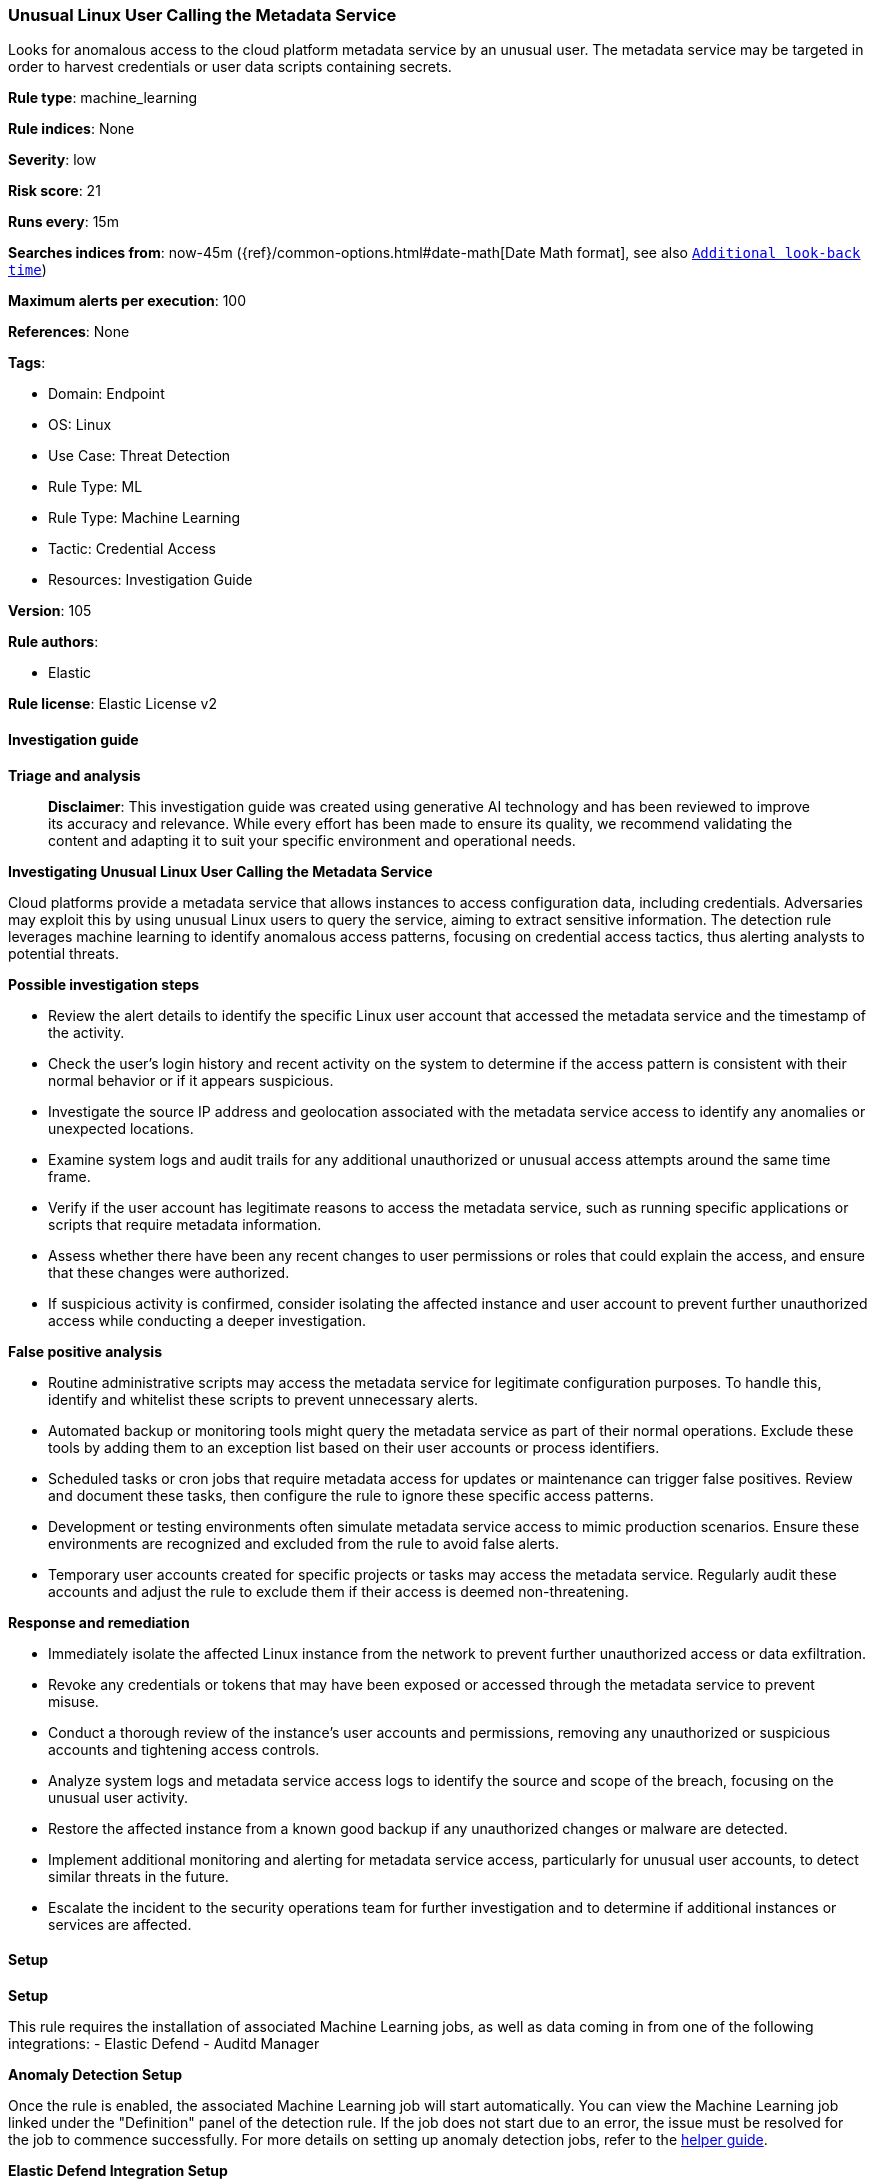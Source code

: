 [[prebuilt-rule-8-14-21-unusual-linux-user-calling-the-metadata-service]]
=== Unusual Linux User Calling the Metadata Service

Looks for anomalous access to the cloud platform metadata service by an unusual user. The metadata service may be targeted in order to harvest credentials or user data scripts containing secrets.

*Rule type*: machine_learning

*Rule indices*: None

*Severity*: low

*Risk score*: 21

*Runs every*: 15m

*Searches indices from*: now-45m ({ref}/common-options.html#date-math[Date Math format], see also <<rule-schedule, `Additional look-back time`>>)

*Maximum alerts per execution*: 100

*References*: None

*Tags*: 

* Domain: Endpoint
* OS: Linux
* Use Case: Threat Detection
* Rule Type: ML
* Rule Type: Machine Learning
* Tactic: Credential Access
* Resources: Investigation Guide

*Version*: 105

*Rule authors*: 

* Elastic

*Rule license*: Elastic License v2


==== Investigation guide



*Triage and analysis*


> **Disclaimer**:
> This investigation guide was created using generative AI technology and has been reviewed to improve its accuracy and relevance. While every effort has been made to ensure its quality, we recommend validating the content and adapting it to suit your specific environment and operational needs.


*Investigating Unusual Linux User Calling the Metadata Service*


Cloud platforms provide a metadata service that allows instances to access configuration data, including credentials. Adversaries may exploit this by using unusual Linux users to query the service, aiming to extract sensitive information. The detection rule leverages machine learning to identify anomalous access patterns, focusing on credential access tactics, thus alerting analysts to potential threats.


*Possible investigation steps*


- Review the alert details to identify the specific Linux user account that accessed the metadata service and the timestamp of the activity.
- Check the user's login history and recent activity on the system to determine if the access pattern is consistent with their normal behavior or if it appears suspicious.
- Investigate the source IP address and geolocation associated with the metadata service access to identify any anomalies or unexpected locations.
- Examine system logs and audit trails for any additional unauthorized or unusual access attempts around the same time frame.
- Verify if the user account has legitimate reasons to access the metadata service, such as running specific applications or scripts that require metadata information.
- Assess whether there have been any recent changes to user permissions or roles that could explain the access, and ensure that these changes were authorized.
- If suspicious activity is confirmed, consider isolating the affected instance and user account to prevent further unauthorized access while conducting a deeper investigation.


*False positive analysis*


- Routine administrative scripts may access the metadata service for legitimate configuration purposes. To handle this, identify and whitelist these scripts to prevent unnecessary alerts.
- Automated backup or monitoring tools might query the metadata service as part of their normal operations. Exclude these tools by adding them to an exception list based on their user accounts or process identifiers.
- Scheduled tasks or cron jobs that require metadata access for updates or maintenance can trigger false positives. Review and document these tasks, then configure the rule to ignore these specific access patterns.
- Development or testing environments often simulate metadata service access to mimic production scenarios. Ensure these environments are recognized and excluded from the rule to avoid false alerts.
- Temporary user accounts created for specific projects or tasks may access the metadata service. Regularly audit these accounts and adjust the rule to exclude them if their access is deemed non-threatening.


*Response and remediation*


- Immediately isolate the affected Linux instance from the network to prevent further unauthorized access or data exfiltration.
- Revoke any credentials or tokens that may have been exposed or accessed through the metadata service to prevent misuse.
- Conduct a thorough review of the instance's user accounts and permissions, removing any unauthorized or suspicious accounts and tightening access controls.
- Analyze system logs and metadata service access logs to identify the source and scope of the breach, focusing on the unusual user activity.
- Restore the affected instance from a known good backup if any unauthorized changes or malware are detected.
- Implement additional monitoring and alerting for metadata service access, particularly for unusual user accounts, to detect similar threats in the future.
- Escalate the incident to the security operations team for further investigation and to determine if additional instances or services are affected.

==== Setup



*Setup*


This rule requires the installation of associated Machine Learning jobs, as well as data coming in from one of the following integrations:
- Elastic Defend
- Auditd Manager


*Anomaly Detection Setup*


Once the rule is enabled, the associated Machine Learning job will start automatically. You can view the Machine Learning job linked under the "Definition" panel of the detection rule. If the job does not start due to an error, the issue must be resolved for the job to commence successfully. For more details on setting up anomaly detection jobs, refer to the https://www.elastic.co/guide/en/kibana/current/xpack-ml-anomalies.html[helper guide].


*Elastic Defend Integration Setup*

Elastic Defend is integrated into the Elastic Agent using Fleet. Upon configuration, the integration allows the Elastic Agent to monitor events on your host and send data to the Elastic Security app.


*Prerequisite Requirements:*

- Fleet is required for Elastic Defend.
- To configure Fleet Server refer to the https://www.elastic.co/guide/en/fleet/current/fleet-server.html[documentation].


*The following steps should be executed in order to add the Elastic Defend integration to your system:*

- Go to the Kibana home page and click "Add integrations".
- In the query bar, search for "Elastic Defend" and select the integration to see more details about it.
- Click "Add Elastic Defend".
- Configure the integration name and optionally add a description.
- Select the type of environment you want to protect, either "Traditional Endpoints" or "Cloud Workloads".
- Select a configuration preset. Each preset comes with different default settings for Elastic Agent, you can further customize these later by configuring the Elastic Defend integration policy. https://www.elastic.co/guide/en/security/current/configure-endpoint-integration-policy.html[Helper guide].
- We suggest selecting "Complete EDR (Endpoint Detection and Response)" as a configuration setting, that provides "All events; all preventions"
- Enter a name for the agent policy in "New agent policy name". If other agent policies already exist, you can click the "Existing hosts" tab and select an existing policy instead.
For more details on Elastic Agent configuration settings, refer to the https://www.elastic.co/guide/en/fleet/current/agent-policy.html[helper guide].
- Click "Save and Continue".
- To complete the integration, select "Add Elastic Agent to your hosts" and continue to the next section to install the Elastic Agent on your hosts.
For more details on Elastic Defend refer to the https://www.elastic.co/guide/en/security/current/install-endpoint.html[helper guide].


*Auditd Manager Integration Setup*

The Auditd Manager Integration receives audit events from the Linux Audit Framework which is a part of the Linux kernel.
Auditd Manager provides a user-friendly interface and automation capabilities for configuring and monitoring system auditing through the auditd daemon. With `auditd_manager`, administrators can easily define audit rules, track system events, and generate comprehensive audit reports, improving overall security and compliance in the system.


*The following steps should be executed in order to add the Elastic Agent System integration "auditd_manager" to your system:*

- Go to the Kibana home page and click “Add integrations”.
- In the query bar, search for “Auditd Manager” and select the integration to see more details about it.
- Click “Add Auditd Manager”.
- Configure the integration name and optionally add a description.
- Review optional and advanced settings accordingly.
- Add the newly installed “auditd manager” to an existing or a new agent policy, and deploy the agent on a Linux system from which auditd log files are desirable.
- Click “Save and Continue”.
- For more details on the integration refer to the https://docs.elastic.co/integrations/auditd_manager[helper guide].


*Rule Specific Setup Note*

Auditd Manager subscribes to the kernel and receives events as they occur without any additional configuration.
However, if more advanced configuration is required to detect specific behavior, audit rules can be added to the integration in either the "audit rules" configuration box or the "auditd rule files" box by specifying a file to read the audit rules from.
- For this detection rule no additional audit rules are required.


*Framework*: MITRE ATT&CK^TM^

* Tactic:
** Name: Credential Access
** ID: TA0006
** Reference URL: https://attack.mitre.org/tactics/TA0006/
* Technique:
** Name: Unsecured Credentials
** ID: T1552
** Reference URL: https://attack.mitre.org/techniques/T1552/
* Sub-technique:
** Name: Cloud Instance Metadata API
** ID: T1552.005
** Reference URL: https://attack.mitre.org/techniques/T1552/005/
